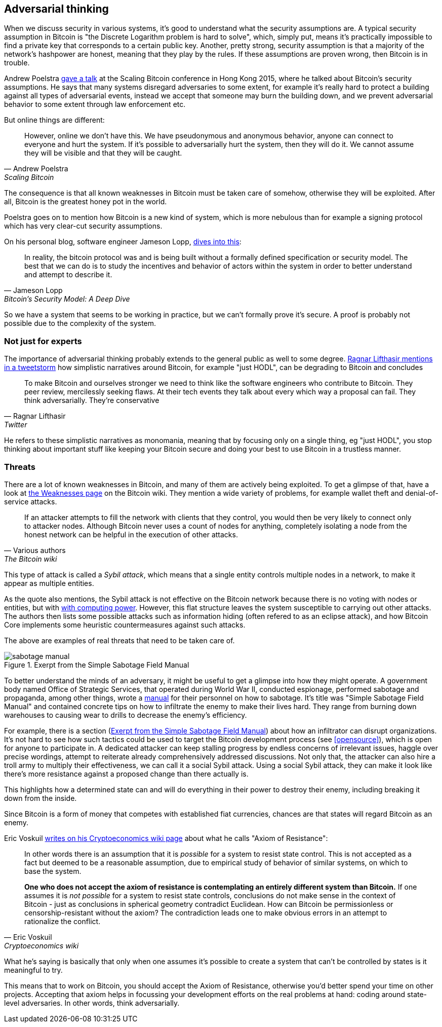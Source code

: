 == Adversarial thinking

When we discuss security in various systems, it's good to understand
what the security assumptions are. A typical security assumption in
Bitcoin is "the Discrete Logarithm problem is hard to solve", which,
simply put, means it's practically impossible to find a private key
that corresponds to a certain public key. Another, pretty strong,
security assumption is that a majority of the network's hashpower are
honest, meaning that they play by the rules. If these assumptions are
proven wrong, then Bitcoin is in trouble.

Andrew Poelstra
https://btctranscripts.com/scalingbitcoin/hong-kong-2015/security-assumptions/[gave
a talk] at the Scaling Bitcoin conference in Hong Kong 2015, where he
talked about Bitcoin's security assumptions. He says that many systems
disregard adversaries to some extent, for example it's really hard to
protect a building against all types of adversarial events, instead we
accept that someone may burn the building down, and we prevent
adversarial behavior to some extent through law enforcement etc.
// See greg maxwell's analogy of the building: https://youtu.be/Gs9lJTRZCDc?t=2799

But online things are different:

[quote, Andrew Poelstra, Scaling Bitcoin, Hong Kong 2015]
____
However, online we don’t have this. We have pseudonymous and anonymous
behavior, anyone can connect to everyone and hurt the system. If it’s
possible to adversarially hurt the system, then they will do it. We
cannot assume they will be visible and that they will be caught.
____

The consequence is that all known weaknesses in Bitcoin must be taken
care of somehow, otherwise they will be exploited. After all, Bitcoin
is the greatest honey pot in the world.

Poelstra goes on to mention how Bitcoin is a new kind of system, which
is more nebulous than for example a signing protocol which has very
clear-cut security assumptions.

On his personal blog, software engineer Jameson Lopp,
https://blog.lopp.net/bitcoins-security-model-a-deep-dive/[dives into this]:

[quote, Jameson Lopp, Bitcoin’s Security Model: A Deep Dive]
____
In reality, the bitcoin protocol was and is being built without a
formally defined specification or security model. The best that we can
do is to study the incentives and behavior of actors within the system
in order to better understand and attempt to describe it.
____

So we have a system that seems to be working in practice, but we can't
formally prove it's secure. A proof is probably not possible due to
the complexity of the system.

=== Not just for experts

The importance of adversarial thinking probably extends to the general
public as well to some
degree. https://bitcoinwords.github.io/tweetstorm-on-adversarial-thinking[Ragnar
Lifthasir mentions in a tweetstorm] how simplistic narratives around
Bitcoin, for example "just HODL", can be degrading to Bitcoin and
concludes

[quote, Ragnar Lifthasir, Twitter]
____
To make Bitcoin and ourselves stronger we need to think like the
software engineers who contribute to Bitcoin. They peer review,
mercilessly seeking flaws. At their tech events they talk about every
which way a proposal can fail. They think adversarially. They’re
conservative
____

He refers to these simplistic narratives as monomania, meaning that by
focusing only on a single thing, eg "just HODL", you stop thinking
about important stuff like keeping your Bitcoin secure and doing your
best to use Bitcoin in a trustless manner.

=== Threats

There are a lot of known weaknesses in Bitcoin, and many of them are
actively being exploited. To get a glimpse of that, have a look at
https://en.bitcoin.it/wiki/Weaknesses[the Weaknesses page] on the
Bitcoin wiki. They mention a wide variety of problems, for example
wallet theft and denial-of-service attacks. 

[quote, Various authors, The Bitcoin wiki]
____
If an attacker attempts to fill the network with clients that they
control, you would then be very likely to connect only to attacker
nodes. Although Bitcoin never uses a count of nodes for anything,
completely isolating a node from the honest network can be helpful in
the execution of other attacks.
____

This type of attack is called a _Sybil attack_, which means that a
single entity controls multiple nodes in a network, to make it appear
as multiple entities.

As the quote also mentions, the Sybil attack is not effective on the
Bitcoin network because there is no voting with nodes or entities, but
with <<one-cpu-one-vote,with computing power>>. However, this flat
structure leaves the system susceptible to carrying out other
attacks. The authors then lists some possible attacks such as
information hiding (often refered to as an eclipse attack), and how
Bitcoin Core implements some heuristic countermeasures against such
attacks.

The above are examples of real threats that need to be taken care of.

[.float-group]
--
[[fig-sabotage-manual]]
.Exerpt from the Simple Sabotage Field Manual
image::sabotage-manual.png[role="right half-width"]

[[sabotage]]
To better understand the minds of an adversary, it might be useful to
get a glimpse into how they might operate. A government body named
Office of Strategic Services, that operated during World War II,
conducted espionage, performed sabotage and propaganda, among other
things, wrote a https://www.gutenberg.org/ebooks/26184[manual]
for their personnel on how to sabotage. It's title was "Simple
Sabotage Field Manual" and contained concrete tips on how to
infiltrate the enemy to make their lives hard. They range from burning
down warehouses to causing wear to drills to decrease the enemy's
efficiency.

For example, there is a section (<<fig-sabotage-manual>>) about how an
infiltrator can disrupt organizations. It's not hard to see how such
tactics could be used to target the Bitcoin development process (see
<<opensource>>), which is open for anyone to participate in. A
dedicated attacker can keep stalling progress by endless concerns of
irrelevant issues, haggle over precise wordings, attempt to reiterate
already comprehensively addressed discussions. Not only that, the
attacker can also hire a troll army to multiply their effectiveness,
we can call it a social Sybil attack. Using a social Sybil attack,
they can make it look like there's more resistance against a proposed
change than there actually is.

This highlights how a determined state can and will do everything in
their power to destroy their enemy, including breaking it down from
the inside.

Since Bitcoin is a form of money that competes with established fiat
currencies, chances are that states will regard Bitcoin as an enemy.
--

[[axiomofresistance]]
Eric Voskuil
https://github.com/libbitcoin/libbitcoin-system/wiki/Axiom-of-Resistance[writes
on his Cryptoeconomics wiki page] about what he calls "Axiom of
Resistance":

[quote, Eric Voskuil, Cryptoeconomics wiki]
____
In other words there is an assumption that it is _possible_ for a
system to resist state control. This is not accepted as a fact but
deemed to be a reasonable assumption, due to empirical study of
behavior of similar systems, on which to base the system.

*One who does not accept the axiom of resistance is contemplating an
entirely different system than Bitcoin.* If one assumes it is _not
possible_ for a system to resist state controls, conclusions do not
make sense in the context of Bitcoin - just as conclusions in
spherical geometry contradict Euclidean. How can Bitcoin be
permissionless or censorship-resistant without the axiom? The
contradiction leads one to make obvious errors in an attempt to
rationalize the conflict.
____

What he's saying is basically that only when one assumes it's possible
to create a system that can't be controlled by states is it meaningful
to try.

This means that to work on Bitcoin, you should accept the Axiom of
Resistance, otherwise you'd better spend your time on other
projects. Accepting that axiom helps in focussing your development
efforts on the real problems at hand: coding around state-level
adversaries. In other words, think adversarially.

////
=== Detecting adversarial behavior



How would we know if someone 

How would we know if 

Peter Todd Pinatas:
https://bitcointalk.org/index.php?topic=293382.0

Good people raise red flags

Not exactly related, but fun/interesting
Canary on a server (put 1 BTC on your server. If server hacked, you'll notice when the coin moves)

quantum threat? How to detect, what to expect.
////

